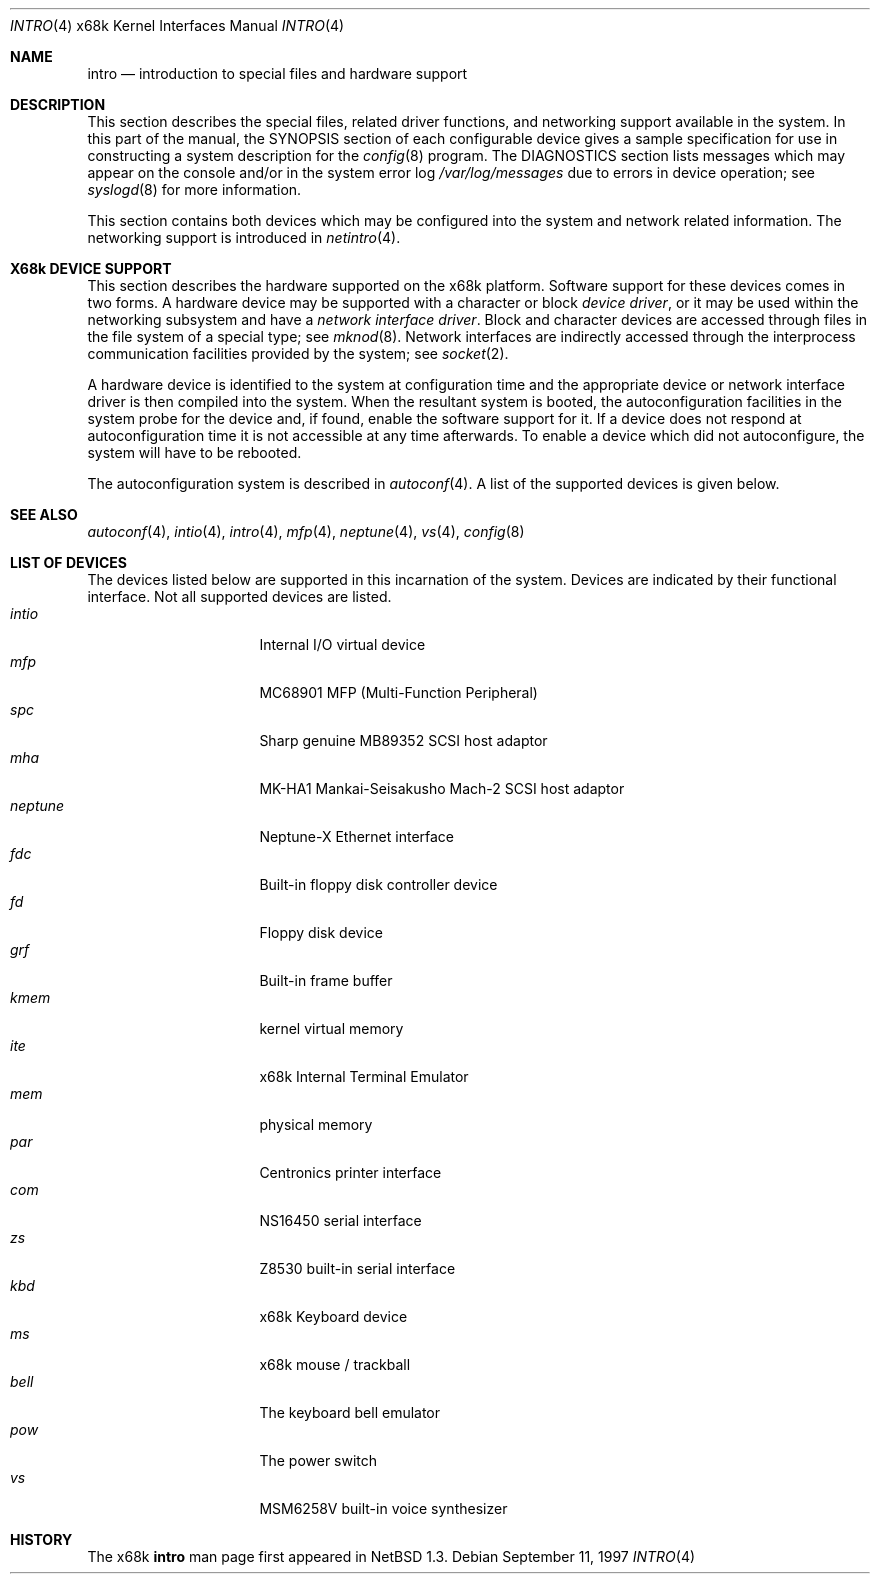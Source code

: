 .\" Copyright (c) 1997 The NetBSD Foundation.
.\" Copyright (c) 1990, 1991 Regents of the University of California.
.\" All rights reserved.
.\"
.\" Redistribution and use in source and binary forms, with or without
.\" modification, are permitted provided that the following conditions
.\" are met:
.\" 1. Redistributions of source code must retain the above copyright
.\"    notice, this list of conditions and the following disclaimer.
.\" 2. Redistributions in binary form must reproduce the above copyright
.\"    notice, this list of conditions and the following disclaimer in the
.\"    documentation and/or other materials provided with the distribution.
.\" 3. All advertising materials mentioning features or use of this software
.\"    must display the following acknowledgement:
.\"	This product includes software developed by the University of
.\"	California, Berkeley and its contributors.
.\" 4. Neither the name of the University nor the names of its contributors
.\"    may be used to endorse or promote products derived from this software
.\"    without specific prior written permission.
.\"
.\" THIS SOFTWARE IS PROVIDED BY THE REGENTS AND CONTRIBUTORS ``AS IS'' AND
.\" ANY EXPRESS OR IMPLIED WARRANTIES, INCLUDING, BUT NOT LIMITED TO, THE
.\" IMPLIED WARRANTIES OF MERCHANTABILITY AND FITNESS FOR A PARTICULAR PURPOSE
.\" ARE DISCLAIMED.  IN NO EVENT SHALL THE REGENTS OR CONTRIBUTORS BE LIABLE
.\" FOR ANY DIRECT, INDIRECT, INCIDENTAL, SPECIAL, EXEMPLARY, OR CONSEQUENTIAL
.\" DAMAGES (INCLUDING, BUT NOT LIMITED TO, PROCUREMENT OF SUBSTITUTE GOODS
.\" OR SERVICES; LOSS OF USE, DATA, OR PROFITS; OR BUSINESS INTERRUPTION)
.\" HOWEVER CAUSED AND ON ANY THEORY OF LIABILITY, WHETHER IN CONTRACT, STRICT
.\" LIABILITY, OR TORT (INCLUDING NEGLIGENCE OR OTHERWISE) ARISING IN ANY WAY
.\" OUT OF THE USE OF THIS SOFTWARE, EVEN IF ADVISED OF THE POSSIBILITY OF
.\" SUCH DAMAGE.
.\"
.\"     from: @(#)intro.4	5.2 (Berkeley) 3/27/91
.\"	$NetBSD: intro.4,v 1.10 2001/10/21 09:42:41 wiz Exp $
.\"
.Dd September 11, 1997
.Dt INTRO 4 x68k
.Os
.Sh NAME
.Nm intro
.Nd introduction to special files and hardware support
.Sh DESCRIPTION
This section describes the special files, related driver functions,
and networking support
available in the system.
In this part of the manual, the
.Tn SYNOPSIS
section of
each configurable device gives a sample specification
for use in constructing a system description for the
.Xr config 8
program.
The
.Tn DIAGNOSTICS
section lists messages which may appear on the console
and/or in the system error log
.Pa /var/log/messages
due to errors in device operation;
see
.Xr syslogd 8
for more information.
.Pp
This section contains both devices
which may be configured into the system
and network related information.
The networking support is introduced in
.Xr netintro 4 .
.Sh X68k DEVICE SUPPORT
This section describes the hardware supported on the
.Tn x68k
platform.
Software support for these devices comes in two forms.  A hardware
device may be supported with a character or block
.Em device driver ,
or it may be used within the networking subsystem and have a
.Em network interface driver .
Block and character devices are accessed through files in the file
system of a special type; see
.Xr mknod 8 .
Network interfaces are indirectly accessed through the interprocess
communication facilities provided by the system; see
.Xr socket 2 .
.Pp
A hardware device is identified to the system at configuration time
and the appropriate device or network interface driver is then compiled
into the system.  When the resultant system is booted, the
autoconfiguration facilities in the system probe for the device
and, if found, enable the software support for it.
If a device does not respond at autoconfiguration
time it is not accessible at any time afterwards.
To enable a device which did not autoconfigure,
the system will have to be rebooted.
.Pp
The autoconfiguration system is described in
.Xr autoconf 4 .
A list of the supported devices is given below.
.Sh SEE ALSO
.Xr autoconf 4 ,
.Xr intio 4 ,
.Xr intro 4 ,
.Xr mfp 4 ,
.Xr neptune 4 ,
.Xr vs 4 ,
.Xr config 8
.Sh LIST OF DEVICES
The devices listed below are supported in this incarnation of
the system.
Devices are indicated by their functional interface.
Not all supported devices are listed.
.Bl -tag -width "okiadpcm" -compact -offset indent
.It Em intio
Internal I/O virtual device
.It Em mfp
MC68901 MFP (Multi-Function Peripheral)
.It Em spc
Sharp genuine MB89352 SCSI host adaptor
.It Em mha
MK-HA1 Mankai-Seisakusho Mach-2 SCSI host adaptor
.It Em neptune
Neptune-X Ethernet interface
.It Em fdc
Built-in floppy disk controller device
.It Em fd
Floppy disk device
.It Em grf
Built-in frame buffer
.It Em kmem
kernel virtual memory
.It Em ite
x68k Internal Terminal Emulator
.It Em mem
physical memory
.It Em par
Centronics printer interface
.It Em com
NS16450 serial interface
.It Em zs
Z8530 built-in serial interface
.It Em kbd
x68k Keyboard device
.It Em ms
x68k mouse / trackball
.It Em bell
The keyboard bell emulator
.It Em pow
The power switch
.It Em vs
MSM6258V built-in voice synthesizer
.El
.Sh HISTORY
The
.Tn x68k
.Nm intro
man page first appeared in
.Nx 1.3 .
